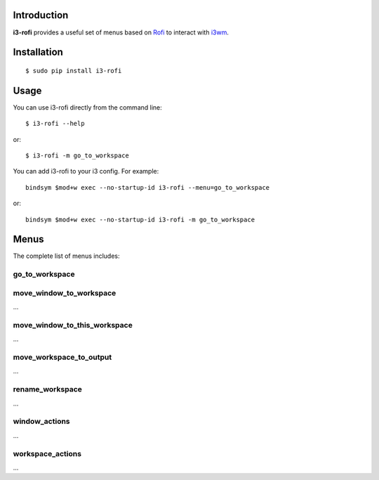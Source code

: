 Introduction
============

**i3-rofi** provides a useful set of menus based on `Rofi
<https://davedavenport.github.io/rofi>`_ to interact with `i3wm
<http://i3wm.org>`_.

Installation
============
::

    $ sudo pip install i3-rofi

Usage
=====
You can use i3-rofi directly from the command line::

    $ i3-rofi --help

or::

    $ i3-rofi -m go_to_workspace

You can add i3-rofi to your i3 config. For example::

    bindsym $mod+w exec --no-startup-id i3-rofi --menu=go_to_workspace

or::

    bindsym $mod+w exec --no-startup-id i3-rofi -m go_to_workspace

Menus
=====
The complete list of menus includes:

go_to_workspace
----------------

.. figure:: docs/screenshots/i3-rofi-go-to-workspace.png
    :align: center

move_window_to_workspace
------------------------
...

move_window_to_this_workspace
-----------------------------
...

move_workspace_to_output
------------------------
...

rename_workspace
----------------
...

window_actions
--------------
...

workspace_actions
-----------------
...

